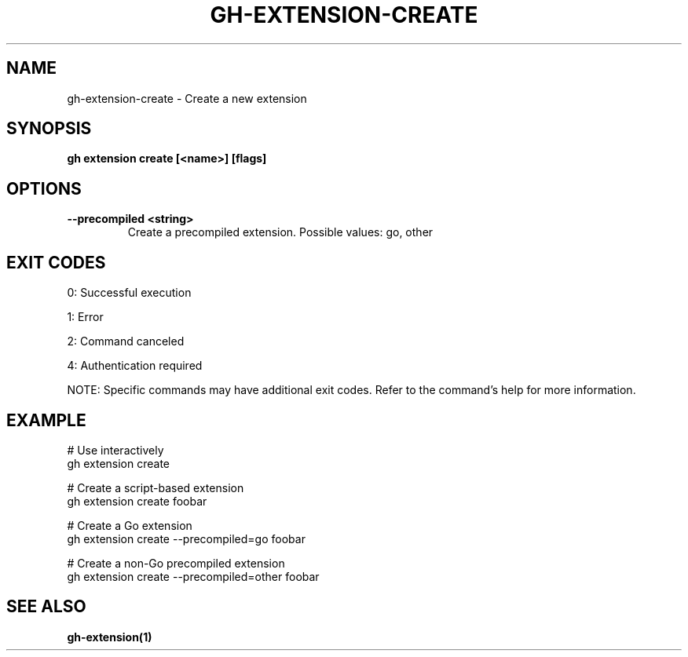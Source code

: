 .nh
.TH "GH-EXTENSION-CREATE" "1" "Sep 2024" "GitHub CLI 2.57.0" "GitHub CLI manual"

.SH NAME
.PP
gh-extension-create - Create a new extension


.SH SYNOPSIS
.PP
\fBgh extension create [<name>] [flags]\fR


.SH OPTIONS
.TP
\fB--precompiled\fR \fB<string>\fR
Create a precompiled extension. Possible values: go, other


.SH EXIT CODES
.PP
0: Successful execution

.PP
1: Error

.PP
2: Command canceled

.PP
4: Authentication required

.PP
NOTE: Specific commands may have additional exit codes. Refer to the command's help for more information.


.SH EXAMPLE
.EX
# Use interactively
gh extension create

# Create a script-based extension
gh extension create foobar

# Create a Go extension
gh extension create --precompiled=go foobar

# Create a non-Go precompiled extension
gh extension create --precompiled=other foobar

.EE


.SH SEE ALSO
.PP
\fBgh-extension(1)\fR
